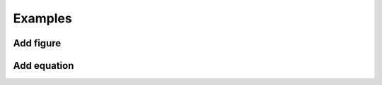 Examples
============================================

Add figure
********************************************

Add equation
********************************************
